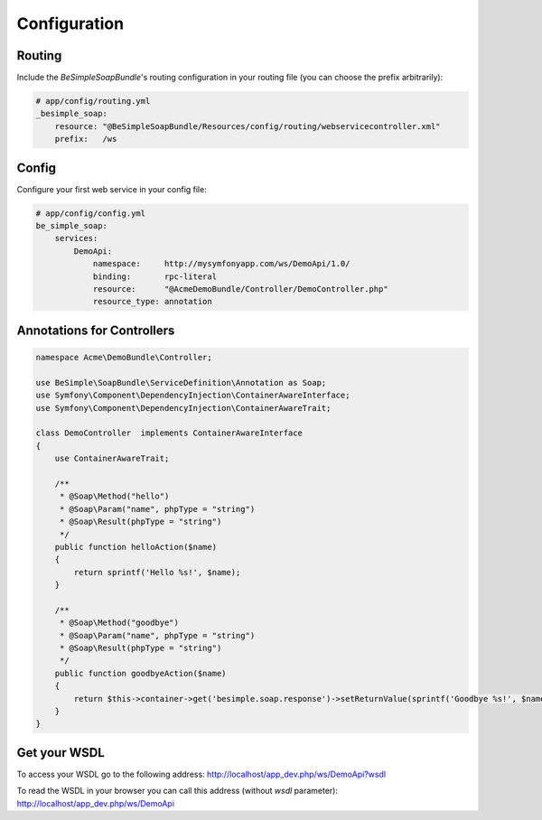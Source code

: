 Configuration
=============

Routing
-------

Include the `BeSimpleSoapBundle`'s routing configuration in your routing file (you can choose the prefix arbitrarily):

.. code-block:: yaml

    # app/config/routing.yml
    _besimple_soap:
        resource: "@BeSimpleSoapBundle/Resources/config/routing/webservicecontroller.xml"
        prefix:   /ws

Config
------

Configure your first web service in your config file:

.. code-block:: yaml

    # app/config/config.yml
    be_simple_soap:
        services:
            DemoApi:
                namespace:     http://mysymfonyapp.com/ws/DemoApi/1.0/
                binding:       rpc-literal
                resource:      "@AcmeDemoBundle/Controller/DemoController.php"
                resource_type: annotation

Annotations for Controllers
---------------------------

.. code-block:: php

    namespace Acme\DemoBundle\Controller;

    use BeSimple\SoapBundle\ServiceDefinition\Annotation as Soap;
    use Symfony\Component\DependencyInjection\ContainerAwareInterface;
    use Symfony\Component\DependencyInjection\ContainerAwareTrait;

    class DemoController  implements ContainerAwareInterface
    {
        use ContainerAwareTrait;

        /**
         * @Soap\Method("hello")
         * @Soap\Param("name", phpType = "string")
         * @Soap\Result(phpType = "string")
         */
        public function helloAction($name)
        {
            return sprintf('Hello %s!', $name);
        }

        /**
         * @Soap\Method("goodbye")
         * @Soap\Param("name", phpType = "string")
         * @Soap\Result(phpType = "string")
         */
        public function goodbyeAction($name)
        {
            return $this->container->get('besimple.soap.response')->setReturnValue(sprintf('Goodbye %s!', $name));
        }
    }

Get your WSDL
-------------

To access your WSDL go to the following address: http://localhost/app_dev.php/ws/DemoApi?wsdl

To read the WSDL in your browser you can call this address (without `wsdl` parameter): http://localhost/app_dev.php/ws/DemoApi

